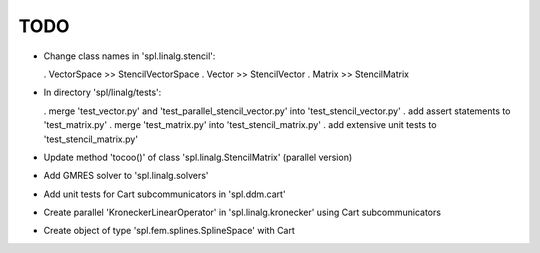 TODO
====

* Change class names in 'spl.linalg.stencil':

  . VectorSpace >> StencilVectorSpace
  . Vector      >> StencilVector
  . Matrix      >> StencilMatrix 

* In directory 'spl/linalg/tests':

  . merge 'test_vector.py' and 'test_parallel_stencil_vector.py' into 'test_stencil_vector.py'
  . add assert statements to 'test_matrix.py'
  . merge 'test_matrix.py' into 'test_stencil_matrix.py'
  . add extensive unit tests to 'test_stencil_matrix.py'

* Update method 'tocoo()' of class 'spl.linalg.StencilMatrix' (parallel version)

* Add GMRES solver to 'spl.linalg.solvers'

* Add unit tests for Cart subcommunicators in 'spl.ddm.cart'

* Create parallel 'KroneckerLinearOperator' in 'spl.linalg.kronecker' using Cart subcommunicators

* Create object of type 'spl.fem.splines.SplineSpace' with Cart
